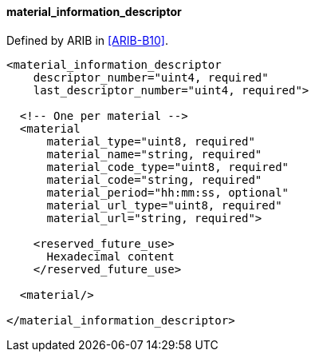 ==== material_information_descriptor

Defined by ARIB in <<ARIB-B10>>.

[source,xml]
----
<material_information_descriptor
    descriptor_number="uint4, required"
    last_descriptor_number="uint4, required">

  <!-- One per material -->
  <material
      material_type="uint8, required"
      material_name="string, required"
      material_code_type="uint8, required"
      material_code="string, required"
      material_period="hh:mm:ss, optional"
      material_url_type="uint8, required"
      material_url="string, required">

    <reserved_future_use>
      Hexadecimal content
    </reserved_future_use>

  <material/>

</material_information_descriptor>
----
